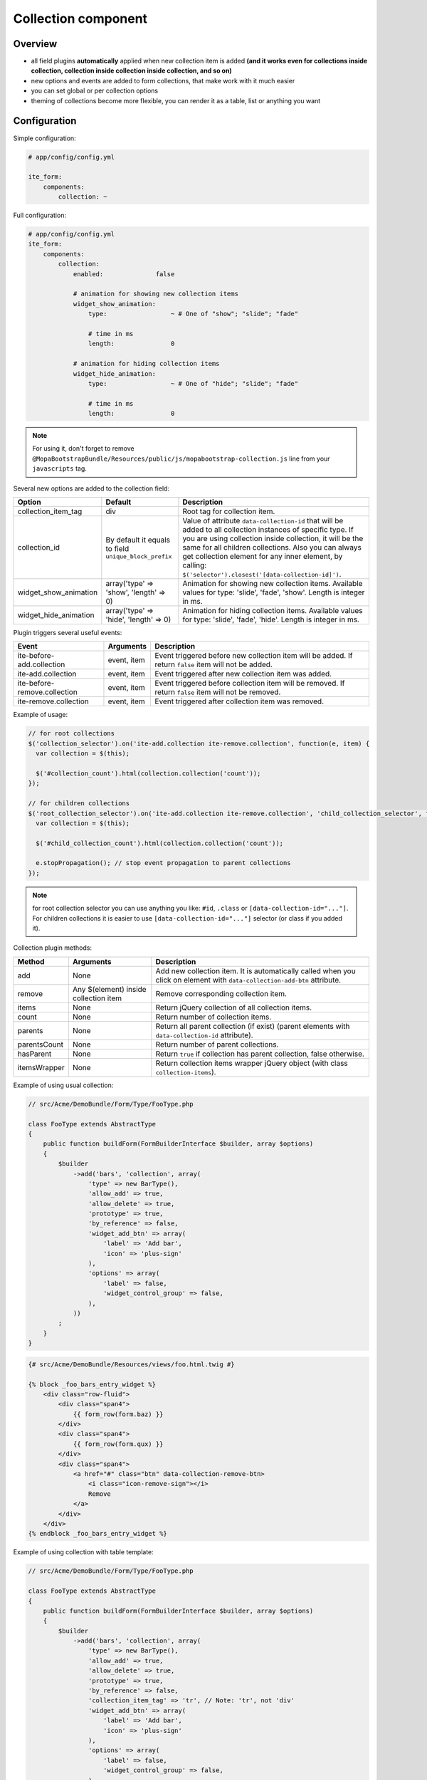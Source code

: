 Collection component
====================

Overview
--------
- all field plugins **automatically** applied when new collection item is added **(and it works even for
  collections inside collection, collection inside collection inside collection, and so on)**
- new options and events are added to form collections, that make work with it much easier
- you can set global or per collection options
- theming of collections become more flexible, you can render it as a table, list or anything you want

Configuration
-------------
Simple configuration:

.. code-block:: yaml

    # app/config/config.yml

    ite_form:
        components:
            collection: ~

Full configuration:

.. code-block:: yaml

    # app/config/config.yml
    ite_form:
        components:
            collection:
                enabled:              false

                # animation for showing new collection items
                widget_show_animation:
                    type:                 ~ # One of "show"; "slide"; "fade"

                    # time in ms
                    length:               0

                # animation for hiding collection items
                widget_hide_animation:
                    type:                 ~ # One of "hide"; "slide"; "fade"

                    # time in ms
                    length:               0

.. note ::
    For using it, don't forget to remove ``@MopaBootstrapBundle/Resources/public/js/mopabootstrap-collection.js``
    line from your ``javascripts`` tag.

Several new options are added to the collection field:

+---------------------------+---------------------------------------------------------+------------------------------------------------------------------------------------------------------------------------------------------------------------------------------------------------------------------------------------------------------------------------------------------------------------------------------------------------+
| Option                    | Default                                                 | Description                                                                                                                                                                                                                                                                                                                                    |
+===========================+=========================================================+================================================================================================================================================================================================================================================================================================================================================+
| collection\_item\_tag     | div                                                     | Root tag for collection item.                                                                                                                                                                                                                                                                                                                  |
+---------------------------+---------------------------------------------------------+------------------------------------------------------------------------------------------------------------------------------------------------------------------------------------------------------------------------------------------------------------------------------------------------------------------------------------------------+
| collection\_id            | By default it equals to field ``unique_block_prefix``   | Value of attribute ``data-collection-id`` that will be added to all collection instances of specific type. If you are using collection inside collection, it will be the same for all children collections. Also you can always get collection element for any inner element, by calling: ``$('selector').closest('[data-collection-id]')``.   |
+---------------------------+---------------------------------------------------------+------------------------------------------------------------------------------------------------------------------------------------------------------------------------------------------------------------------------------------------------------------------------------------------------------------------------------------------------+
| widget\_show\_animation   | array('type' => 'show', 'length' => 0)                  | Animation for showing new collection items. Available values for type: 'slide', 'fade', 'show'. Length is integer in ms.                                                                                                                                                                                                                       |
+---------------------------+---------------------------------------------------------+------------------------------------------------------------------------------------------------------------------------------------------------------------------------------------------------------------------------------------------------------------------------------------------------------------------------------------------------+
| widget\_hide\_animation   | array('type' => 'hide', 'length' => 0)                  | Animation for hiding collection items. Available values for type: 'slide', 'fade', 'hide'. Length is integer in ms.                                                                                                                                                                                                                            |
+---------------------------+---------------------------------------------------------+------------------------------------------------------------------------------------------------------------------------------------------------------------------------------------------------------------------------------------------------------------------------------------------------------------------------------------------------+

Plugin triggers several useful events:

+--------------------------------+---------------+---------------------------------------------------------------------------------------------------------+
| Event                          | Arguments     | Description                                                                                             |
+================================+===============+=========================================================================================================+
| ite-before-add.collection      | event, item   | Event triggered before new collection item will be added. If return ``false`` item will not be added.   |
+--------------------------------+---------------+---------------------------------------------------------------------------------------------------------+
| ite-add.collection             | event, item   | Event triggered after new collection item was added.                                                    |
+--------------------------------+---------------+---------------------------------------------------------------------------------------------------------+
| ite-before-remove.collection   | event, item   | Event triggered before collection item will be removed. If return ``false`` item will not be removed.   |
+--------------------------------+---------------+---------------------------------------------------------------------------------------------------------+
| ite-remove.collection          | event, item   | Event triggered after collection item was removed.                                                      |
+--------------------------------+---------------+---------------------------------------------------------------------------------------------------------+

Example of usage:

.. code-block:: js

    // for root collections
    $('collection_selector').on('ite-add.collection ite-remove.collection', function(e, item) {
      var collection = $(this);

      $('#collection_count').html(collection.collection('count'));
    });

    // for children collections
    $('root_collection_selector').on('ite-add.collection ite-remove.collection', 'child_collection_selector', function(e, item) {
      var collection = $(this);

      $('#child_collection_count').html(collection.collection('count'));

      e.stopPropagation(); // stop event propagation to parent collections
    });

.. note ::
    for root collection selector you can use anything you like: ``#id``, ``.class`` or ``[data-collection-id="..."]``.
    For children collections it is easier to use ``[data-collection-id="..."]`` selector (or class if you added it).

Collection plugin methods:

+----------------+-----------------------------------------+-----------------------------------------------------------------------------------------------------------------------------+
| Method         | Arguments                               | Description                                                                                                                 |
+================+=========================================+=============================================================================================================================+
| add            | None                                    | Add new collection item. It is automatically called when you click on element with ``data-collection-add-btn`` attribute.   |
+----------------+-----------------------------------------+-----------------------------------------------------------------------------------------------------------------------------+
| remove         | Any $(element) inside collection item   | Remove corresponding collection item.                                                                                       |
+----------------+-----------------------------------------+-----------------------------------------------------------------------------------------------------------------------------+
| items          | None                                    | Return jQuery collection of all collection items.                                                                           |
+----------------+-----------------------------------------+-----------------------------------------------------------------------------------------------------------------------------+
| count          | None                                    | Return number of collection items.                                                                                          |
+----------------+-----------------------------------------+-----------------------------------------------------------------------------------------------------------------------------+
| parents        | None                                    | Return all parent collection (if exist) (parent elements with ``data-collection-id`` attribute).                            |
+----------------+-----------------------------------------+-----------------------------------------------------------------------------------------------------------------------------+
| parentsCount   | None                                    | Return number of parent collections.                                                                                        |
+----------------+-----------------------------------------+-----------------------------------------------------------------------------------------------------------------------------+
| hasParent      | None                                    | Return ``true`` if collection has parent collection, false otherwise.                                                       |
+----------------+-----------------------------------------+-----------------------------------------------------------------------------------------------------------------------------+
| itemsWrapper   | None                                    | Return collection items wrapper jQuery object (with class ``collection-items``).                                            |
+----------------+-----------------------------------------+-----------------------------------------------------------------------------------------------------------------------------+

Example of using usual collection:

.. code-block:: php

    // src/Acme/DemoBundle/Form/Type/FooType.php

    class FooType extends AbstractType
    {
        public function buildForm(FormBuilderInterface $builder, array $options)
        {
            $builder
                ->add('bars', 'collection', array(
                    'type' => new BarType(),
                    'allow_add' => true,
                    'allow_delete' => true,
                    'prototype' => true,
                    'by_reference' => false,
                    'widget_add_btn' => array(
                        'label' => 'Add bar',
                        'icon' => 'plus-sign'
                    ),
                    'options' => array(
                        'label' => false,
                        'widget_control_group' => false,
                    ),
                ))
            ;
        }
    }

.. code-block:: html+jinja

    {# src/Acme/DemoBundle/Resources/views/foo.html.twig #}

    {% block _foo_bars_entry_widget %}
        <div class="row-fluid">
            <div class="span4">
                {{ form_row(form.baz) }}
            </div>
            <div class="span4">
                {{ form_row(form.qux) }}
            </div>
            <div class="span4">
                <a href="#" class="btn" data-collection-remove-btn>
                    <i class="icon-remove-sign"></i>
                    Remove
                </a>
            </div>
        </div>
    {% endblock _foo_bars_entry_widget %}

Example of using collection with table template:

.. code-block:: php

    // src/Acme/DemoBundle/Form/Type/FooType.php

    class FooType extends AbstractType
    {
        public function buildForm(FormBuilderInterface $builder, array $options)
        {
            $builder
                ->add('bars', 'collection', array(
                    'type' => new BarType(),
                    'allow_add' => true,
                    'allow_delete' => true,
                    'prototype' => true,
                    'by_reference' => false,
                    'collection_item_tag' => 'tr', // Note: 'tr', not 'div'
                    'widget_add_btn' => array(
                        'label' => 'Add bar',
                        'icon' => 'plus-sign'
                    ),
                    'options' => array(
                        'label' => false,
                        'widget_control_group' => false,
                    ),
                ))
            ;
        }
    }

.. code-block:: html+jinja

    {# src/Acme/DemoBundle/Resources/views/foo.html.twig #}

    {% block _foo_bars_widget %}
        <table class="table table-striped table-bordered table-hover table-condensed">
            <thead>
                <tr>
                    <th>Baz</th>
                    <th>Qux</th>
                    <th>Actions</th>
                </tr>
            </thead>
            <tbody class="collection-items"> {# Note: we must add 'collection-items' class to items container #}
                {{ block('form_widget') }} {# Note: form_widget, not collection_widget #}
            </tbody>
        </table>
        {{ block('form_widget_add_btn') }} {# render add btn by manual calling needed block #}
    {% endblock _foo_bars_widget %}

    {% block _foo_bars_entry_widget %}
        <td>
            {{ form_row(form.baz) }}
        </td>
        <td>
            {{ form_row(form.qux) }}
        </td>
        <td>
            <a href="#" class="btn" data-collection-remove-btn>
                <i class="icon-remove-sign"></i>
                Remove
            </a>
        </td>
    {% endblock _foo_bars_entry_widget %}

You can render add and remove button manually, if you will follow next instructions:

- add button: add ``data-collection-add-btn`` attribute and place it inside collection element (element with
  'data-collection-id' attribute).
- remove button: add ``data-collection-remove-btn`` attribute and place it inside collection item element
  (element with '.collection-item' class).